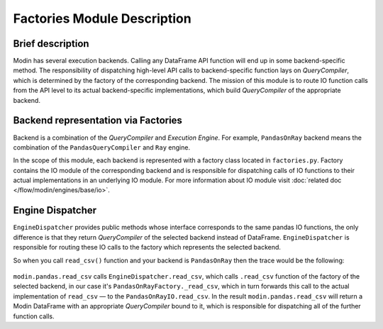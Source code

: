 ..
    TODO: add links to documentation for mentioned modules.

Factories Module Description
""""""""""""""""""""""""""""

Brief description
'''''''''''''''''
Modin has several execution backends. Calling any DataFrame API function will end up in
some backend-specific method. The responsibility of dispatching high-level API calls to
backend-specific function lays on `QueryCompiler`, which is determined by the factory of
the corresponding backend. The mission of this module is to route IO function calls from
the API level to its actual backend-specific implementations, which build
`QueryCompiler` of the appropriate backend.

Backend representation via Factories
''''''''''''''''''''''''''''''''''''
Backend is a combination of the `QueryCompiler` and `Execution Engine`. For example,
``PandasOnRay`` backend means the combination of the ``PandasQueryCompiler`` and ``Ray``
engine. 

In the scope of this module, each backend is represented with a factory class located in
``factories.py``. Factory contains the IO module of the corresponding backend and is
responsible for dispatching calls of IO functions to their actual implementations in an
underlying IO module. For more information about IO module visit :doc:`related doc </flow/modin/engines/base/io>`.

Engine Dispatcher
'''''''''''''''''
``EngineDispatcher`` provides public methods whose interface corresponds to the same
pandas IO functions, the only difference is that they return `QueryCompiler` of the
selected backend instead of DataFrame. ``EngineDispatcher`` is responsible for routing
these IO calls to the factory which represents the selected backend.

So when you call ``read_csv()`` function and your backend is ``PandasOnRay`` then the
trace would be the following:

.. figure:: /img/engine_dispatching.svg
    :align: center

``modin.pandas.read_csv`` calls ``EngineDispatcher.read_csv``, which calls ``.read_csv``
function of the factory of the selected backend, in our case it's ``PandasOnRayFactory._read_csv``,
which in turn forwards this call to the actual implementation of ``read_csv`` — to the
``PandasOnRayIO.read_csv``. In the result ``modin.pandas.read_csv`` will return a Modin
DataFrame with an appropriate `QueryCompiler` bound to it, which is responsible for
dispatching all of the further function calls.
